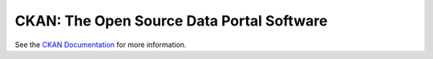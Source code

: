 CKAN: The Open Source Data Portal Software
==========================================

See the `CKAN Documentation <http://docs.ckan.org>`_ for more information.
